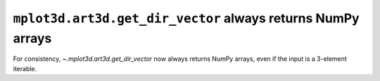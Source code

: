 ``mplot3d.art3d.get_dir_vector`` always returns NumPy arrays
~~~~~~~~~~~~~~~~~~~~~~~~~~~~~~~~~~~~~~~~~~~~~~~~~~~~~~~~~~~~

For consistency, `~.mplot3d.art3d.get_dir_vector` now always returns NumPy
arrays, even if the input is a 3-element iterable.
